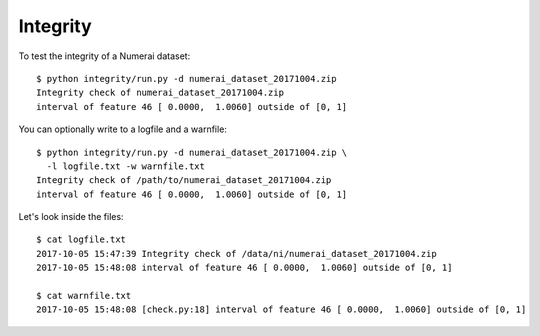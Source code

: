 Integrity
=========

To test the integrity of a Numerai dataset::

    $ python integrity/run.py -d numerai_dataset_20171004.zip
    Integrity check of numerai_dataset_20171004.zip
    interval of feature 46 [ 0.0000,  1.0060] outside of [0, 1]

You can optionally write to a logfile and a warnfile::

    $ python integrity/run.py -d numerai_dataset_20171004.zip \
      -l logfile.txt -w warnfile.txt
    Integrity check of /path/to/numerai_dataset_20171004.zip
    interval of feature 46 [ 0.0000,  1.0060] outside of [0, 1]

Let's look inside the files::
          
    $ cat logfile.txt 
    2017-10-05 15:47:39 Integrity check of /data/ni/numerai_dataset_20171004.zip
    2017-10-05 15:48:08 interval of feature 46 [ 0.0000,  1.0060] outside of [0, 1]

    $ cat warnfile.txt 
    2017-10-05 15:48:08 [check.py:18] interval of feature 46 [ 0.0000,  1.0060] outside of [0, 1]
